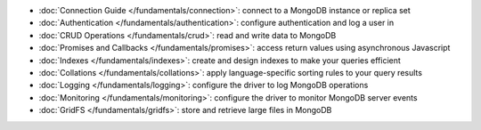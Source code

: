 * :doc:`Connection Guide </fundamentals/connection>`: connect to a MongoDB
  instance or replica set

* :doc:`Authentication </fundamentals/authentication>`: configure
  authentication and log a user in

* :doc:`CRUD Operations </fundamentals/crud>`: read and write data to MongoDB

* :doc:`Promises and Callbacks </fundamentals/promises>`: access return
  values using asynchronous Javascript

* :doc:`Indexes </fundamentals/indexes>`: create and design indexes to make
  your queries efficient

* :doc:`Collations </fundamentals/collations>`: apply language-specific
  sorting rules to your query results

* :doc:`Logging </fundamentals/logging>`: configure the driver to log
  MongoDB operations

* :doc:`Monitoring </fundamentals/monitoring>`: configure the driver to
  monitor MongoDB server events

* :doc:`GridFS </fundamentals/gridfs>`: store and retrieve large files
  in MongoDB
